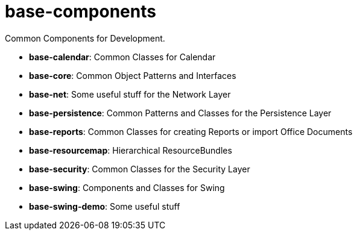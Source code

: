 = base-components

Common Components for Development.

* *base-calendar*:    Common Classes for Calendar
* *base-core*:        Common Object Patterns and Interfaces
* *base-net*:         Some useful stuff for the Network Layer
* *base-persistence*: Common Patterns and Classes for the Persistence Layer
* *base-reports*:     Common Classes for creating Reports or import Office Documents
* *base-resourcemap*: Hierarchical ResourceBundles
* *base-security*:    Common Classes for the Security Layer
* *base-swing*:       Components and Classes for Swing
* *base-swing-demo*:  Some useful stuff
